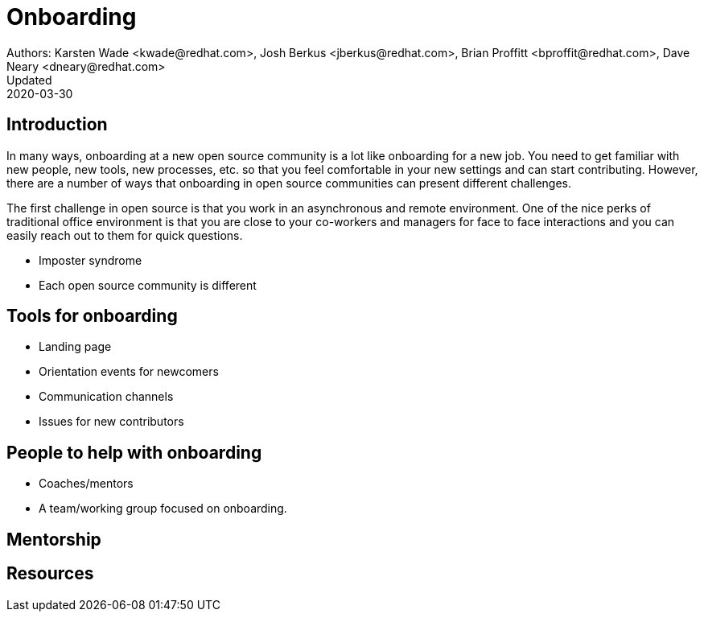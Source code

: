 = Onboarding
Authors: Karsten Wade <kwade@redhat.com>, Josh Berkus <jberkus@redhat.com>, Brian Proffitt <bproffit@redhat.com>, Dave Neary <dneary@redhat.com>
Updated: 2020-03-30

== Introduction

In many ways, onboarding at a new open source community is a lot like onboarding for a new job. You need to get familiar with new people, new tools, new processes, etc. so that you feel comfortable in your new settings and can start contributing. However, there are a number of ways that onboarding in open source communities can present different challenges. 

The first challenge in open source is that you work in an asynchronous and remote environment. One of the nice perks of traditional office environment is that you  are close to your co-workers and managers for face to face interactions and you can easily reach out to them for quick questions. 

* Imposter syndrome
* Each open source community is different

== Tools for onboarding

* Landing page
* Orientation events for newcomers
* Communication channels
* Issues for new contributors

== People to help with onboarding

* Coaches/mentors
* A team/working group focused on onboarding.

== Mentorship



== Resources
